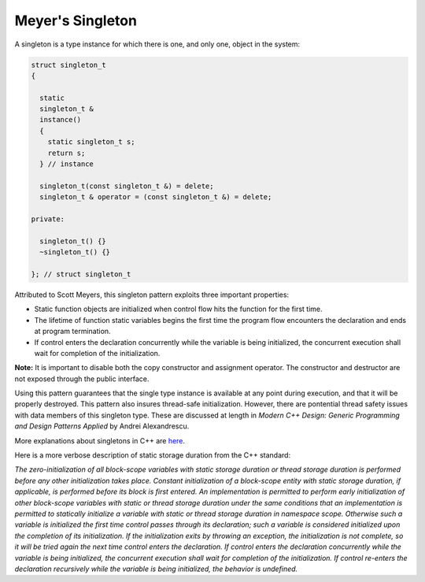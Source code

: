 Meyer's Singleton
=================

A singleton is a type instance for which there is one, and only one,
object in the system:

.. code-block:: cpp

  struct singleton_t
  {

    static
    singleton_t &
    instance()
    {
      static singleton_t s;
      return s;
    } // instance

    singleton_t(const singleton_t &) = delete;
    singleton_t & operator = (const singleton_t &) = delete;

  private:

    singleton_t() {}
    ~singleton_t() {}

  }; // struct singleton_t

Attributed to Scott Meyers, this singleton pattern exploits three
important properties:

* Static function objects are initialized when control flow hits the
  function for the first time.
* The lifetime of function static variables begins the first time the
  program flow encounters the declaration and ends at program
  termination.
* If control enters the declaration concurrently while the variable is
  being initialized, the concurrent execution shall wait for completion
  of the initialization.

**Note:** It is important to disable both the copy constructor and
assignment operator. The constructor and destructor are not exposed
through the public interface.

Using this pattern guarantees that the single type instance is available
at any point during execution, and that it will be properly destroyed.
This pattern also insures thread-safe initialization. However, there are
pontential thread safety issues with data members of this singleton type.
These are discussed at length in *Modern C++ Design: Generic Programming
and Design Patterns Applied* by Andrei Alexandrescu.

More explanations about singletons in C++ are
`here
<http://stackoverflow.com/questions/1008019/c-singleton-design-pattern>`_.

Here is a more verbose description of static storage duration from the
C++ standard:

*The zero-initialization of all block-scope variables with static storage
duration or thread storage duration is performed before any other
initialization takes place. Constant initialization of a block-scope
entity with static storage duration, if applicable, is performed before
its block is first entered. An implementation is permitted to perform
early initialization of other block-scope variables with static or
thread storage duration under the same conditions that an implementation
is permitted to statically initialize a variable with static or thread
storage duration in namespace scope. Otherwise such a variable is
initialized the first time control passes through its declaration; such
a variable is considered initialized upon the completion of its
initialization. If the initialization exits by throwing an exception,
the initialization is not complete, so it will be tried again the next
time control enters the declaration. If control enters the declaration
concurrently while the variable is being initialized, the concurrent
execution shall wait for completion of the initialization. If control
re-enters the declaration recursively while the variable is being
initialized, the behavior is undefined.*

.. vim: set tabstop=2 shiftwidth=2 expandtab fo=cqt tw=72 :

